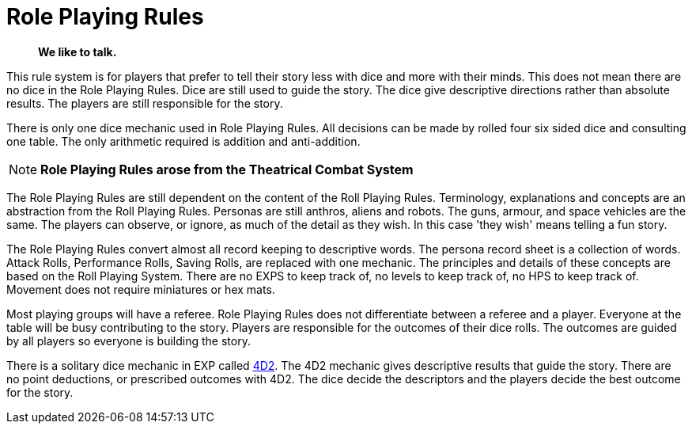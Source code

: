 = Role Playing Rules

[quote]
____
*We like to talk.*
____

This rule system is for players that prefer to tell their story less with dice and more with their minds.
This does not mean there are no dice in the Role Playing Rules. 
Dice are still used to guide the story. 
The dice give descriptive directions rather than absolute results.
The players are still responsible for the story. 

There is only one dice mechanic used in Role Playing Rules.
All decisions can be made by rolled four six sided dice and consulting one table.
The only arithmetic required is addition and anti-addition.

NOTE: *Role Playing Rules arose from the Theatrical Combat System*

The Role Playing Rules are still dependent on the content of the Roll Playing Rules.
Terminology, explanations and concepts are an abstraction from the Roll Playing Rules.
Personas are still anthros, aliens and robots. 
The guns, armour, and space vehicles are the same.
The players can observe, or ignore, as much of the detail as they wish.
In this case 'they wish' means telling a fun story.

The Role Playing Rules convert almost all record keeping to descriptive words.
The persona record sheet is a collection of words.
Attack Rolls, Performance Rolls, Saving Rolls, are replaced with one mechanic.
The principles and details of these concepts are based on the Roll Playing System.
There are no EXPS to keep track of, no levels to keep track of, no HPS to keep track of.
Movement does not require miniatures or hex mats. 

Most playing groups will have a referee.
Role Playing Rules does not differentiate between a referee and a player.
Everyone at the table will be busy contributing to the story. 
Players are responsible for the outcomes of their dice rolls.
The outcomes are guided by all players so everyone is building the story.

There is a solitary dice mechanic in EXP called xref::CH26_Fourdeetwo.adoc[4D2]. 
The 4D2 mechanic gives descriptive results that guide the story.
There are no point deductions, or prescribed outcomes  with 4D2.
The dice decide the descriptors and the players decide the best outcome for the story.

// excellent communications required.
// LACE 
// the concept of decisions


